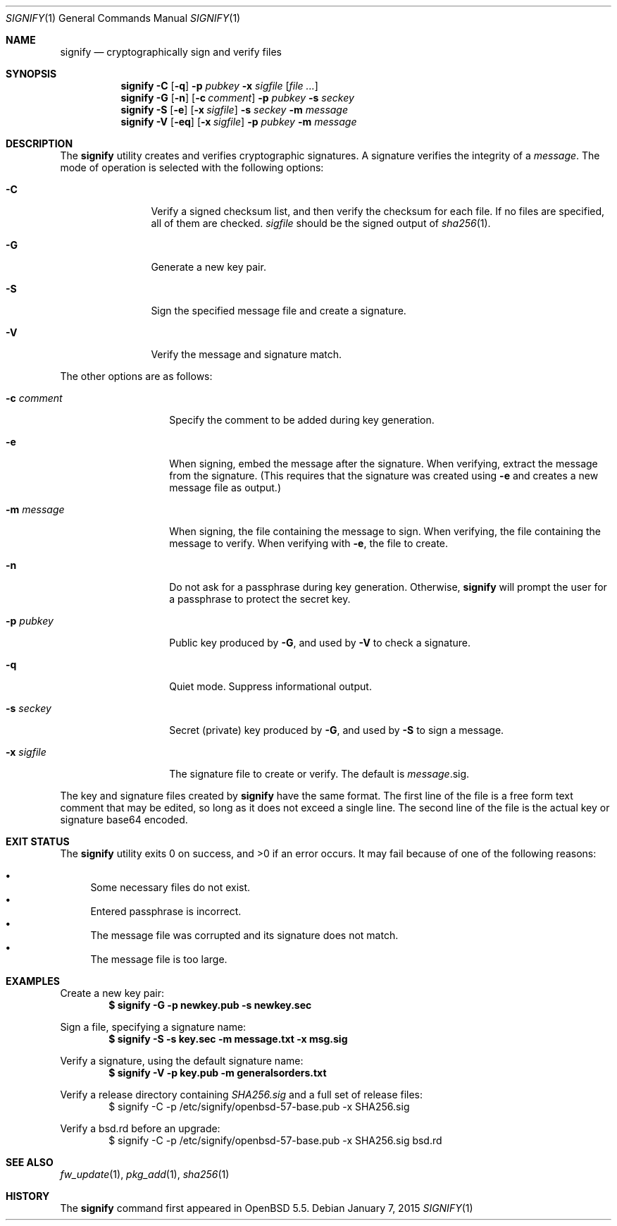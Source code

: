 .\" $OpenBSD: signify.1,v 1.29 2015/01/07 10:29:22 florian Exp $
.\"
.\"Copyright (c) 2013 Marc Espie <espie@openbsd.org>
.\"Copyright (c) 2013 Ted Unangst <tedu@openbsd.org>
.\"
.\"Permission to use, copy, modify, and distribute this software for any
.\"purpose with or without fee is hereby granted, provided that the above
.\"copyright notice and this permission notice appear in all copies.
.\"
.\"THE SOFTWARE IS PROVIDED "AS IS" AND THE AUTHOR DISCLAIMS ALL WARRANTIES
.\"WITH REGARD TO THIS SOFTWARE INCLUDING ALL IMPLIED WARRANTIES OF
.\"MERCHANTABILITY AND FITNESS. IN NO EVENT SHALL THE AUTHOR BE LIABLE FOR
.\"ANY SPECIAL, DIRECT, INDIRECT, OR CONSEQUENTIAL DAMAGES OR ANY DAMAGES
.\"WHATSOEVER RESULTING FROM LOSS OF USE, DATA OR PROFITS, WHETHER IN AN
.\"ACTION OF CONTRACT, NEGLIGENCE OR OTHER TORTIOUS ACTION, ARISING OUT OF
.\"OR IN CONNECTION WITH THE USE OR PERFORMANCE OF THIS SOFTWARE.
.Dd $Mdocdate: January 7 2015 $
.Dt SIGNIFY 1
.Os
.Sh NAME
.Nm signify
.Nd cryptographically sign and verify files
.Sh SYNOPSIS
.Nm signify
.Fl C
.Op Fl q
.Fl p Ar pubkey
.Fl x Ar sigfile
.Op Ar
.Nm signify
.Fl G
.Op Fl n
.Op Fl c Ar comment
.Fl p Ar pubkey
.Fl s Ar seckey
.Nm signify
.Fl S
.Op Fl e
.Op Fl x Ar sigfile
.Fl s Ar seckey
.Fl m Ar message
.Nm signify
.Fl V
.Op Fl eq
.Op Fl x Ar sigfile
.Fl p Ar pubkey
.Fl m Ar message
.Sh DESCRIPTION
The
.Nm
utility creates and verifies cryptographic signatures.
A signature verifies the integrity of a
.Ar message .
The mode of operation is selected with the following options:
.Bl -tag -width Dsssigfile
.It Fl C
Verify a signed checksum list, and then verify the checksum for
each file.
If no files are specified, all of them are checked.
.Ar sigfile
should be the signed output of
.Xr sha256 1 .
.It Fl G
Generate a new key pair.
.It Fl S
Sign the specified message file and create a signature.
.It Fl V
Verify the message and signature match.
.El
.Pp
The other options are as follows:
.Bl -tag -width Dsssignature
.It Fl c Ar comment
Specify the comment to be added during key generation.
.It Fl e
When signing, embed the message after the signature.
When verifying, extract the message from the signature.
(This requires that the signature was created using
.Fl e
and creates a new message file as output.)
.It Fl m Ar message
When signing, the file containing the message to sign.
When verifying, the file containing the message to verify.
When verifying with
.Fl e ,
the file to create.
.It Fl n
Do not ask for a passphrase during key generation.
Otherwise,
.Nm
will prompt the user for a passphrase to protect the secret key.
.It Fl p Ar pubkey
Public key produced by
.Fl G ,
and used by
.Fl V
to check a signature.
.It Fl q
Quiet mode.
Suppress informational output.
.It Fl s Ar seckey
Secret (private) key produced by
.Fl G ,
and used by
.Fl S
to sign a message.
.It Fl x Ar sigfile
The signature file to create or verify.
The default is
.Ar message Ns .sig .
.El
.Pp
The key and signature files created by
.Nm
have the same format.
The first line of the file is a free form text comment that may be edited,
so long as it does not exceed a single line.
.\" Signature comments will be generated based on the name of the secret
.\" key used for signing.
.\" This comment can then be used as a hint for the name of the public key
.\" when verifying.
The second line of the file is the actual key or signature base64 encoded.
.Sh EXIT STATUS
.Ex -std signify
It may fail because of one of the following reasons:
.Pp
.Bl -bullet -compact
.It
Some necessary files do not exist.
.It
Entered passphrase is incorrect.
.It
The message file was corrupted and its signature does not match.
.It
The message file is too large.
.El
.Sh EXAMPLES
Create a new key pair:
.Dl $ signify -G -p newkey.pub -s newkey.sec
.Pp
Sign a file, specifying a signature name:
.Dl $ signify -S -s key.sec -m message.txt -x msg.sig
.Pp
Verify a signature, using the default signature name:
.Dl $ signify -V -p key.pub -m generalsorders.txt
.Pp
Verify a release directory containing
.Pa SHA256.sig
and a full set of release files:
.Bd -literal -offset indent -compact
$ signify -C -p /etc/signify/openbsd-57-base.pub -x SHA256.sig
.Ed
.Pp
Verify a bsd.rd before an upgrade:
.Bd -literal -offset indent -compact
$ signify -C -p /etc/signify/openbsd-57-base.pub -x SHA256.sig bsd.rd
.Ed
.Sh SEE ALSO
.Xr fw_update 1 ,
.Xr pkg_add 1 ,
.Xr sha256 1
.Sh HISTORY
The
.Nm
command first appeared in
.Ox 5.5 .
